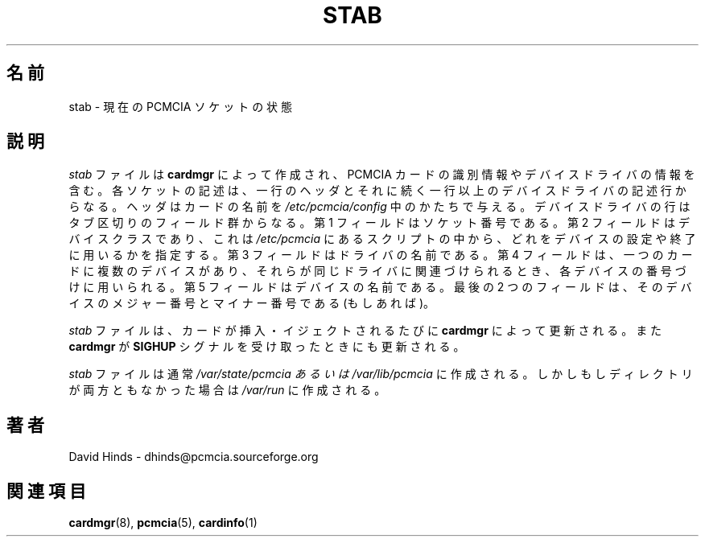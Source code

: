 .\" Copyright (C) 1998 David A. Hinds -- dhinds@pcmcia.sourceforge.org
.\" stab.5 1.11 1999/12/21 22:40:19
.\"
.\" Japanese Version Copyright (c) 2000 NAKANO Takeo all rights reserved.
.\" Translated Sun May 14 2000 by NAKANO Takeo <nakano@apm.seikei.ac.jp>
.\"
.TH STAB 5 "1999/12/21 22:40:19" "pcmcia-cs"
.\"O .SH NAME
.\"O stab \- current PCMCIA socket status
.SH 名前
stab \- 現在の PCMCIA ソケットの状態
.\"O .SH DESCRIPTION
.SH 説明
.\"O The
.\"O .I stab
.\"O file is created by
.\"O .B cardmgr
.\"O and contains identification and device driver information for PCMCIA
.\"O cards.  Each socket is described by one header line, followed by one
.\"O or more device driver lines.  The header gives the card name as given
.\"O in
.\"O .IR /etc/pcmcia/config .
.\"O Device driver lines consist of a series of tab-separated fields.  The
.\"O first field is the socket number.  The second field is the device
.\"O class, which identifies which script in
.\"O .I /etc/pcmcia
.\"O is used to configure or shut down this device.
.\"O The third field is the driver name.
.\"O The fourth field is used to number devices when a single
.\"O card has several devices associated with the same driver.  The fifth
.\"O field is the device name, and the final two fields are major and minor
.\"O device numbers for this device, if appropriate.
.I stab
ファイルは
.B cardmgr
によって作成され、 PCMCIA カードの識別情報やデバイスドライバの情報を含む。
各ソケットの記述は、一行のヘッダとそれに続く
一行以上のデバイスドライバの記述行からなる。
ヘッダはカードの名前を
.I /etc/pcmcia/config
中のかたちで与える。
デバイスドライバの行はタブ区切りのフィールド群からなる。
第 1 フィールドはソケット番号である。第 2 フィールドはデバイスクラスであり、
これは
.I /etc/pcmcia
にあるスクリプトの中から、どれをデバイスの設定や終了に用いるかを指定する。
第 3 フィールドはドライバの名前である。
第 4 フィールドは、一つのカードに複数のデバイスがあり、
それらが同じドライバに関連づけられるとき、各デバイスの番号づけに用いられる。
第 5 フィールドはデバイスの名前である。
最後の 2 つのフィールドは、
そのデバイスのメジャー番号とマイナー番号である (もしあれば)。
.PP
.\"O The file is updated by
.\"O .B cardmgr
.\"O whenever a card is inserted or ejected, and when
.\"O .B cardmgr
.\"O receives a
.\"O .B SIGHUP
.\"O signal.
.I stab
ファイルは、カードが挿入・イジェクトされるたびに
.B cardmgr
によって更新される。
また
.B cardmgr
が
.B SIGHUP
シグナルを受け取ったときにも更新される。
.PP
.\"O The
.\"O .I stab
.\"O file will normally be created in either
.\"O .I /var/state/pcmcia
.\"O or
.\"O .IR /var/lib/pcmcia ,
.\"O but if neither directory is available, it will be found in
.\"O .IR /var/run .
.I stab
ファイルは通常
.I /var/state/pcmcia " あるいは " /var/lib/pcmcia
に作成される。しかしもしディレクトリが両方ともなかった場合は
.I /var/run
に作成される。
.\"O .SH AUTHOR
.SH 著者
David Hinds \- dhinds@pcmcia.sourceforge.org
.\"O .SH "SEE ALSO"
.SH 関連項目
.\"O cardmgr(8), pcmcia(5), cardinfo(1).
.BR cardmgr (8),
.BR pcmcia (5),
.BR cardinfo (1)


